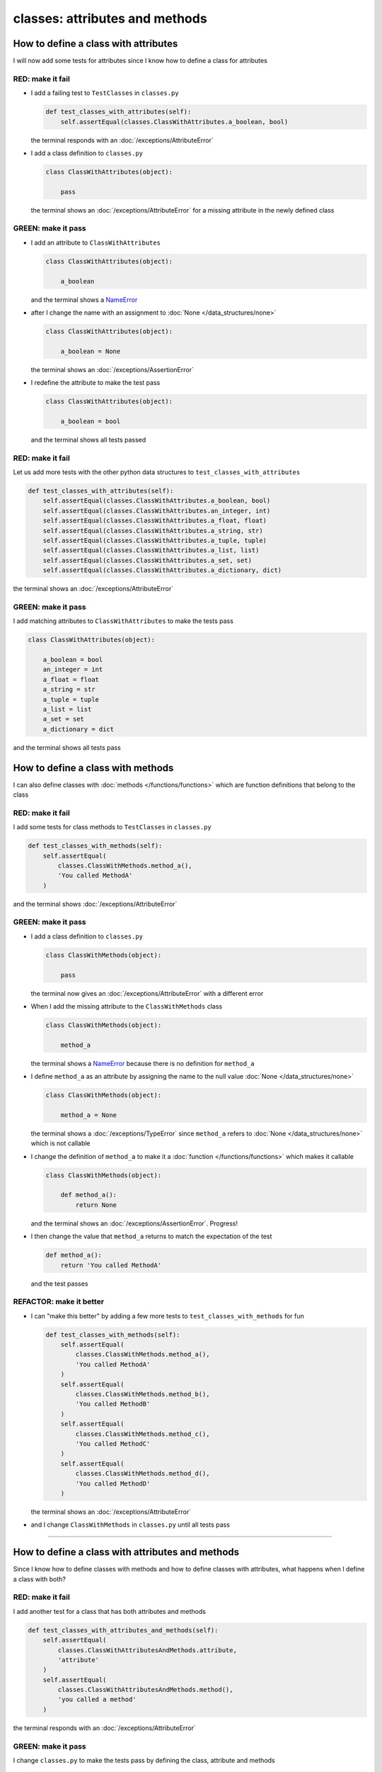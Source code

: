 
classes: attributes and methods
===============================

How to define a class with attributes
--------------------------------------

I will now add some tests for attributes since I know how to define a class for attributes

RED: make it fail
^^^^^^^^^^^^^^^^^


* I add a failing test to ``TestClasses`` in ``classes.py``

  .. code-block:: python

    def test_classes_with_attributes(self):
        self.assertEqual(classes.ClassWithAttributes.a_boolean, bool)

  the terminal responds with an :doc:`/exceptions/AttributeError`

* I add a class definition to ``classes.py``

  .. code-block:: python


    class ClassWithAttributes(object):

        pass

  the terminal shows an :doc:`/exceptions/AttributeError` for a missing attribute in the newly defined class


GREEN: make it pass
^^^^^^^^^^^^^^^^^^^

* I add an attribute to ``ClassWithAttributes``

  .. code-block:: python


    class ClassWithAttributes(object):

        a_boolean

  and the terminal shows a `NameError <https://docs.python.org/3/library/exceptions.html?highlight=exceptions#NameError>`_

* after I change the name with an assignment to :doc:`None </data_structures/none>`

  .. code-block:: python


    class ClassWithAttributes(object):

        a_boolean = None

  the terminal shows an :doc:`/exceptions/AssertionError`

* I redefine the attribute to make the test pass

  .. code-block:: python


    class ClassWithAttributes(object):

        a_boolean = bool

  and the terminal shows all tests passed

RED: make it fail
^^^^^^^^^^^^^^^^^

Let us add more tests with the other python data structures to ``test_classes_with_attributes``

.. code-block:: python

  def test_classes_with_attributes(self):
      self.assertEqual(classes.ClassWithAttributes.a_boolean, bool)
      self.assertEqual(classes.ClassWithAttributes.an_integer, int)
      self.assertEqual(classes.ClassWithAttributes.a_float, float)
      self.assertEqual(classes.ClassWithAttributes.a_string, str)
      self.assertEqual(classes.ClassWithAttributes.a_tuple, tuple)
      self.assertEqual(classes.ClassWithAttributes.a_list, list)
      self.assertEqual(classes.ClassWithAttributes.a_set, set)
      self.assertEqual(classes.ClassWithAttributes.a_dictionary, dict)

the terminal shows an :doc:`/exceptions/AttributeError`

GREEN: make it pass
^^^^^^^^^^^^^^^^^^^

I add matching attributes to ``ClassWithAttributes`` to make the tests pass

.. code-block:: python


  class ClassWithAttributes(object):

      a_boolean = bool
      an_integer = int
      a_float = float
      a_string = str
      a_tuple = tuple
      a_list = list
      a_set = set
      a_dictionary = dict

and the terminal shows all tests pass

How to define a class with methods
----------------------------------

I can also define classes with :doc:`methods </functions/functions>` which are function definitions that belong to the class

RED: make it fail
^^^^^^^^^^^^^^^^^

I add some tests for class methods to ``TestClasses`` in ``classes.py``

.. code-block:: python

  def test_classes_with_methods(self):
      self.assertEqual(
          classes.ClassWithMethods.method_a(),
          'You called MethodA'
      )

and the terminal shows :doc:`/exceptions/AttributeError`

GREEN: make it pass
^^^^^^^^^^^^^^^^^^^


* I add a class definition to ``classes.py``

  .. code-block:: python


    class ClassWithMethods(object):

        pass

  the terminal now gives an :doc:`/exceptions/AttributeError` with a different error


* When I add the missing attribute to the ``ClassWithMethods`` class

  .. code-block:: python


    class ClassWithMethods(object):

        method_a

  the terminal shows a `NameError <https://docs.python.org/3/library/exceptions.html?highlight=exceptions#NameError>`_ because there is no definition for ``method_a``


* I define ``method_a`` as an attribute by assigning the name to the null value :doc:`None </data_structures/none>`

  .. code-block:: python


    class ClassWithMethods(object):

        method_a = None

  the terminal shows a :doc:`/exceptions/TypeError` since ``method_a`` refers to :doc:`None </data_structures/none>` which is not callable

* I change the definition of ``method_a`` to make it a :doc:`function </functions/functions>` which makes it callable

  .. code-block:: python


    class ClassWithMethods(object):

        def method_a():
            return None

  and the terminal shows an :doc:`/exceptions/AssertionError`. Progress!


* I then change the value that ``method_a`` returns to match the expectation of the test

  .. code-block:: python

    def method_a():
        return 'You called MethodA'

  and the test passes


REFACTOR: make it better
^^^^^^^^^^^^^^^^^^^^^^^^

* I can "make this better" by adding a few more tests to ``test_classes_with_methods`` for fun

  .. code-block:: python

    def test_classes_with_methods(self):
        self.assertEqual(
            classes.ClassWithMethods.method_a(),
            'You called MethodA'
        )
        self.assertEqual(
            classes.ClassWithMethods.method_b(),
            'You called MethodB'
        )
        self.assertEqual(
            classes.ClassWithMethods.method_c(),
            'You called MethodC'
        )
        self.assertEqual(
            classes.ClassWithMethods.method_d(),
            'You called MethodD'
        )

  the terminal shows an :doc:`/exceptions/AttributeError`

* and I change ``ClassWithMethods`` in ``classes.py`` until all tests pass

----

How to define a class with attributes and methods
-------------------------------------------------

Since I know how to define classes with methods and how to define classes with attributes, what happens when I define a class with both?

RED: make it fail
^^^^^^^^^^^^^^^^^

I add another test for a class that has both attributes and methods

.. code-block:: python

  def test_classes_with_attributes_and_methods(self):
      self.assertEqual(
          classes.ClassWithAttributesAndMethods.attribute,
          'attribute'
      )
      self.assertEqual(
          classes.ClassWithAttributesAndMethods.method(),
          'you called a method'
      )

the terminal responds with an :doc:`/exceptions/AttributeError`

GREEN: make it pass
^^^^^^^^^^^^^^^^^^^

I change ``classes.py`` to make the tests pass by defining the class, attribute and methods

.. code-block:: python


  class ClassWithAttributesAndMethods(object):

      attribute = 'attribute'

      def method():
          return 'you called a method'

----

How to View the attributes and methods of a class
--------------------------------------------------

To view what ``attributes`` and ``methods`` are defined for any `object <https://docs.python.org/3/glossary.html#term-object>`_ I can call ``dir`` on the `object <https://docs.python.org/3/glossary.html#term-object>`_.

The ``dir`` :doc:`method </functions/functions>` returns a :doc:`list <lists>` of all attributes and :doc:`methods </functions/functions>` of the object provided to it as input

RED: make it fail
^^^^^^^^^^^^^^^^^

I add a test to ``test_classes.py``

.. code-block:: python

  def test_view_attributes_and_methods_of_an_object(self):
    self.assertEqual(
        dir(classes.ClassWithAttributesAndMethods),
        []
    )

the terminal shows an :doc:`/exceptions/AssertionError` as the expected and real values do not match

GREEN: make it pass
^^^^^^^^^^^^^^^^^^^

I copy the values from the terminal to update the expectation of the test

.. code-block:: python

  def test_view_attributes_and_methods_of_an_object(self):
      self.assertEqual(
          dir(classes.ClassWithAttributesAndMethods),
          [
              '__class__',
              '__delattr__',
              '__dict__',
              '__dir__',
              '__doc__',
              '__eq__',
              '__format__',
              '__ge__',
              '__getattribute__',
              '__gt__',
              '__hash__',
              '__init__',
              '__init_subclass__',
              '__le__',
              '__lt__',
              '__module__',
              '__ne__',
              '__new__',
              '__reduce__',
              '__reduce_ex__',
              '__repr__',
              '__setattr__',
              '__sizeof__',
              '__str__',
              '__subclasshook__',
              '__weakref__',
              'attribute',
              'method',
          ]
      )

and it passes, the last two values in the list are ``attribute`` and ``method`` which I defined earlier

CONGRATULATIONS! If you made it this far and typed along with me, You know

* how to define a class with an attribute
* how to define a class with a :doc:`method </functions/functions>`
* how to define a class with an initializer
* how to view the attributes and :doc:`methods </functions/functions>` of a class

Do you want to `read more about classes? <https://docs.python.org/3/tutorial/classes.html#tut-firstclasses>`_
